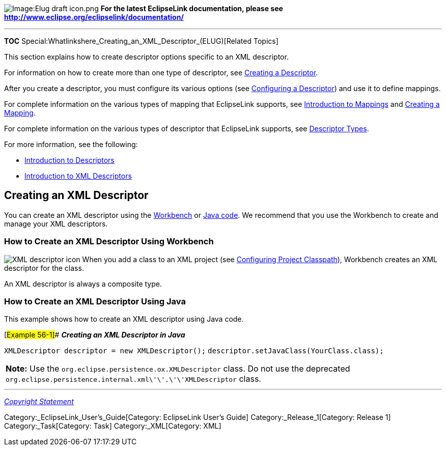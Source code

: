 image:Elug_draft_icon.png[Image:Elug draft
icon.png,title="Image:Elug draft icon.png"] *For the latest EclipseLink
documentation, please see
http://www.eclipse.org/eclipselink/documentation/*

'''''

*TOC* Special:Whatlinkshere_Creating_an_XML_Descriptor_(ELUG)[Related
Topics]

This section explains how to create descriptor options specific to an
XML descriptor.

For information on how to create more than one type of descriptor, see
link:Creating%20a%20Descriptor%20(ELUG)[Creating a Descriptor].

After you create a descriptor, you must configure its various options
(see link:Configuring%20a%20Descriptor%20(ELUG)[Configuring a
Descriptor]) and use it to define mappings.

For complete information on the various types of mapping that
EclipseLink supports, see
link:Introduction%20to%20Mappings%20(ELUG)[Introduction to Mappings] and
link:Creating%20a%20Mapping%20(ELUG)[Creating a Mapping].

For complete information on the various types of descriptor that
EclipseLink supports, see
link:Introduction%20to%20Descriptors%20(ELUG)#Descriptor_Types[Descriptor
Types].

For more information, see the following:

* link:Introduction%20to%20Descriptors%20(ELUG)[Introduction to
Descriptors]
* link:Introduction%20to%20XML%20Descriptors%20(ELUG)[Introduction to
XML Descriptors]

== Creating an XML Descriptor

You can create an XML descriptor using the
link:#How_to_Create_an_XML_Descriptor_Using_Workbench[Workbench] or
link:#How_to_Create_an_XML_Descriptor_Using_Java[Java code]. We
recommend that you use the Workbench to create and manage your XML
descriptors.

=== How to Create an XML Descriptor Using Workbench

image:xmldesin.gif[XML descriptor icon,title="XML descriptor icon"] When
you add a class to an XML project (see
link:Configuring%20a%20Project%20(ELUG)#Configuring_Project_Classpath[Configuring
Project Classpath]), Workbench creates an XML descriptor for the class.

An XML descriptor is always a composite type.

=== How to Create an XML Descriptor Using Java

This example shows how to create an XML descriptor using Java code.

[#Example 56-1]## *_Creating an XML Descriptor in Java_*

`+XMLDescriptor descriptor = new XMLDescriptor();+`
`+descriptor.setJavaClass(YourClass.class);+`

[width="100%",cols="<100%",]
|===
|*Note:* Use the `+org.eclipse.persistence.ox.XMLDescriptor+` class. Do
not use the deprecated
`+org.eclipse.persistence.internal.xml\'\'.\'\'XMLDescriptor+` class.
|===

'''''

_link:EclipseLink_User's_Guide_Copyright_Statement[Copyright Statement]_

Category:_EclipseLink_User's_Guide[Category: EclipseLink User’s Guide]
Category:_Release_1[Category: Release 1] Category:_Task[Category: Task]
Category:_XML[Category: XML]
